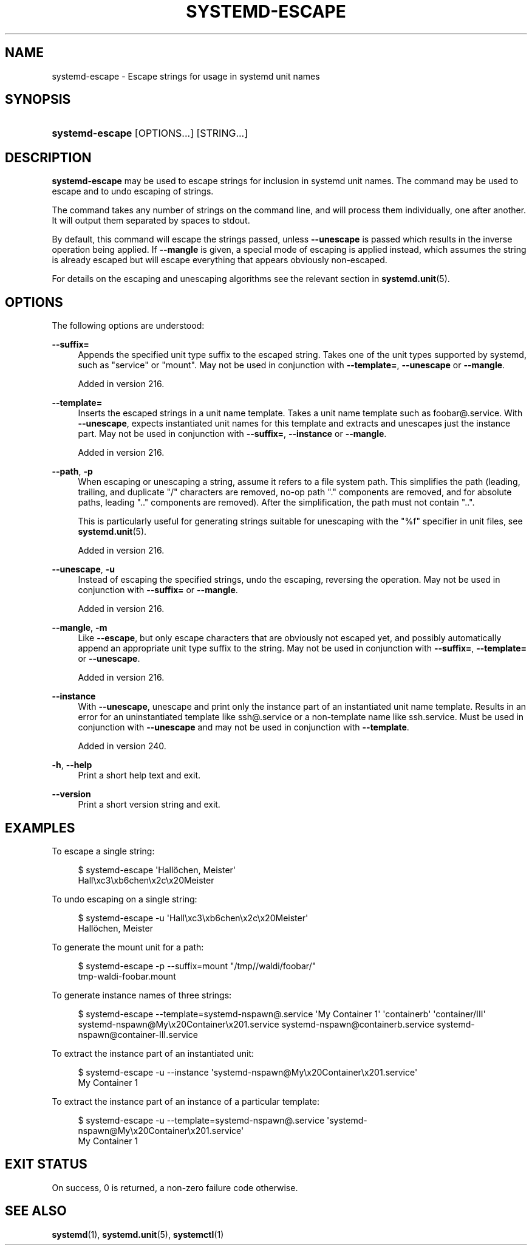 '\" t
.TH "SYSTEMD\-ESCAPE" "1" "" "systemd 256.4" "systemd-escape"
.\" -----------------------------------------------------------------
.\" * Define some portability stuff
.\" -----------------------------------------------------------------
.\" ~~~~~~~~~~~~~~~~~~~~~~~~~~~~~~~~~~~~~~~~~~~~~~~~~~~~~~~~~~~~~~~~~
.\" http://bugs.debian.org/507673
.\" http://lists.gnu.org/archive/html/groff/2009-02/msg00013.html
.\" ~~~~~~~~~~~~~~~~~~~~~~~~~~~~~~~~~~~~~~~~~~~~~~~~~~~~~~~~~~~~~~~~~
.ie \n(.g .ds Aq \(aq
.el       .ds Aq '
.\" -----------------------------------------------------------------
.\" * set default formatting
.\" -----------------------------------------------------------------
.\" disable hyphenation
.nh
.\" disable justification (adjust text to left margin only)
.ad l
.\" -----------------------------------------------------------------
.\" * MAIN CONTENT STARTS HERE *
.\" -----------------------------------------------------------------
.SH "NAME"
systemd-escape \- Escape strings for usage in systemd unit names
.SH "SYNOPSIS"
.HP \w'\fBsystemd\-escape\fR\ 'u
\fBsystemd\-escape\fR [OPTIONS...] [STRING...]
.SH "DESCRIPTION"
.PP
\fBsystemd\-escape\fR
may be used to escape strings for inclusion in systemd unit names\&. The command may be used to escape and to undo escaping of strings\&.
.PP
The command takes any number of strings on the command line, and will process them individually, one after another\&. It will output them separated by spaces to stdout\&.
.PP
By default, this command will escape the strings passed, unless
\fB\-\-unescape\fR
is passed which results in the inverse operation being applied\&. If
\fB\-\-mangle\fR
is given, a special mode of escaping is applied instead, which assumes the string is already escaped but will escape everything that appears obviously non\-escaped\&.
.PP
For details on the escaping and unescaping algorithms see the relevant section in
\fBsystemd.unit\fR(5)\&.
.SH "OPTIONS"
.PP
The following options are understood:
.PP
\fB\-\-suffix=\fR
.RS 4
Appends the specified unit type suffix to the escaped string\&. Takes one of the unit types supported by systemd, such as
"service"
or
"mount"\&. May not be used in conjunction with
\fB\-\-template=\fR,
\fB\-\-unescape\fR
or
\fB\-\-mangle\fR\&.
.sp
Added in version 216\&.
.RE
.PP
\fB\-\-template=\fR
.RS 4
Inserts the escaped strings in a unit name template\&. Takes a unit name template such as
foobar@\&.service\&. With
\fB\-\-unescape\fR, expects instantiated unit names for this template and extracts and unescapes just the instance part\&. May not be used in conjunction with
\fB\-\-suffix=\fR,
\fB\-\-instance\fR
or
\fB\-\-mangle\fR\&.
.sp
Added in version 216\&.
.RE
.PP
\fB\-\-path\fR, \fB\-p\fR
.RS 4
When escaping or unescaping a string, assume it refers to a file system path\&. This simplifies the path (leading, trailing, and duplicate
"/"
characters are removed, no\-op path
"\&."
components are removed, and for absolute paths, leading
"\&.\&."
components are removed)\&. After the simplification, the path must not contain
"\&.\&."\&.
.sp
This is particularly useful for generating strings suitable for unescaping with the
"%f"
specifier in unit files, see
\fBsystemd.unit\fR(5)\&.
.sp
Added in version 216\&.
.RE
.PP
\fB\-\-unescape\fR, \fB\-u\fR
.RS 4
Instead of escaping the specified strings, undo the escaping, reversing the operation\&. May not be used in conjunction with
\fB\-\-suffix=\fR
or
\fB\-\-mangle\fR\&.
.sp
Added in version 216\&.
.RE
.PP
\fB\-\-mangle\fR, \fB\-m\fR
.RS 4
Like
\fB\-\-escape\fR, but only escape characters that are obviously not escaped yet, and possibly automatically append an appropriate unit type suffix to the string\&. May not be used in conjunction with
\fB\-\-suffix=\fR,
\fB\-\-template=\fR
or
\fB\-\-unescape\fR\&.
.sp
Added in version 216\&.
.RE
.PP
\fB\-\-instance\fR
.RS 4
With
\fB\-\-unescape\fR, unescape and print only the instance part of an instantiated unit name template\&. Results in an error for an uninstantiated template like
ssh@\&.service
or a non\-template name like
ssh\&.service\&. Must be used in conjunction with
\fB\-\-unescape\fR
and may not be used in conjunction with
\fB\-\-template\fR\&.
.sp
Added in version 240\&.
.RE
.PP
\fB\-h\fR, \fB\-\-help\fR
.RS 4
Print a short help text and exit\&.
.RE
.PP
\fB\-\-version\fR
.RS 4
Print a short version string and exit\&.
.RE
.SH "EXAMPLES"
.PP
To escape a single string:
.sp
.if n \{\
.RS 4
.\}
.nf
$ systemd\-escape \*(AqHallöchen, Meister\*(Aq
Hall\exc3\exb6chen\ex2c\ex20Meister
.fi
.if n \{\
.RE
.\}
.PP
To undo escaping on a single string:
.sp
.if n \{\
.RS 4
.\}
.nf
$ systemd\-escape \-u \*(AqHall\exc3\exb6chen\ex2c\ex20Meister\*(Aq
Hallöchen, Meister
.fi
.if n \{\
.RE
.\}
.PP
To generate the mount unit for a path:
.sp
.if n \{\
.RS 4
.\}
.nf
$ systemd\-escape \-p \-\-suffix=mount "/tmp//waldi/foobar/"
tmp\-waldi\-foobar\&.mount
.fi
.if n \{\
.RE
.\}
.PP
To generate instance names of three strings:
.sp
.if n \{\
.RS 4
.\}
.nf
$ systemd\-escape \-\-template=systemd\-nspawn@\&.service \*(AqMy Container 1\*(Aq \*(Aqcontainerb\*(Aq \*(Aqcontainer/III\*(Aq
systemd\-nspawn@My\ex20Container\ex201\&.service systemd\-nspawn@containerb\&.service systemd\-nspawn@container\-III\&.service
.fi
.if n \{\
.RE
.\}
.PP
To extract the instance part of an instantiated unit:
.sp
.if n \{\
.RS 4
.\}
.nf
$ systemd\-escape \-u \-\-instance \*(Aqsystemd\-nspawn@My\ex20Container\ex201\&.service\*(Aq
My Container 1
.fi
.if n \{\
.RE
.\}
.PP
To extract the instance part of an instance of a particular template:
.sp
.if n \{\
.RS 4
.\}
.nf
$ systemd\-escape \-u \-\-template=systemd\-nspawn@\&.service \*(Aqsystemd\-nspawn@My\ex20Container\ex201\&.service\*(Aq
My Container 1
.fi
.if n \{\
.RE
.\}
.SH "EXIT STATUS"
.PP
On success, 0 is returned, a non\-zero failure code otherwise\&.
.SH "SEE ALSO"
.PP
\fBsystemd\fR(1), \fBsystemd.unit\fR(5), \fBsystemctl\fR(1)

